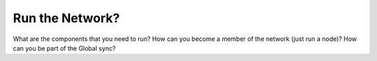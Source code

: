Run the Network?
================

What are the components that you need to run?
How can you become a member of the network (just run a node)?
How can you be part of the Global sync?
